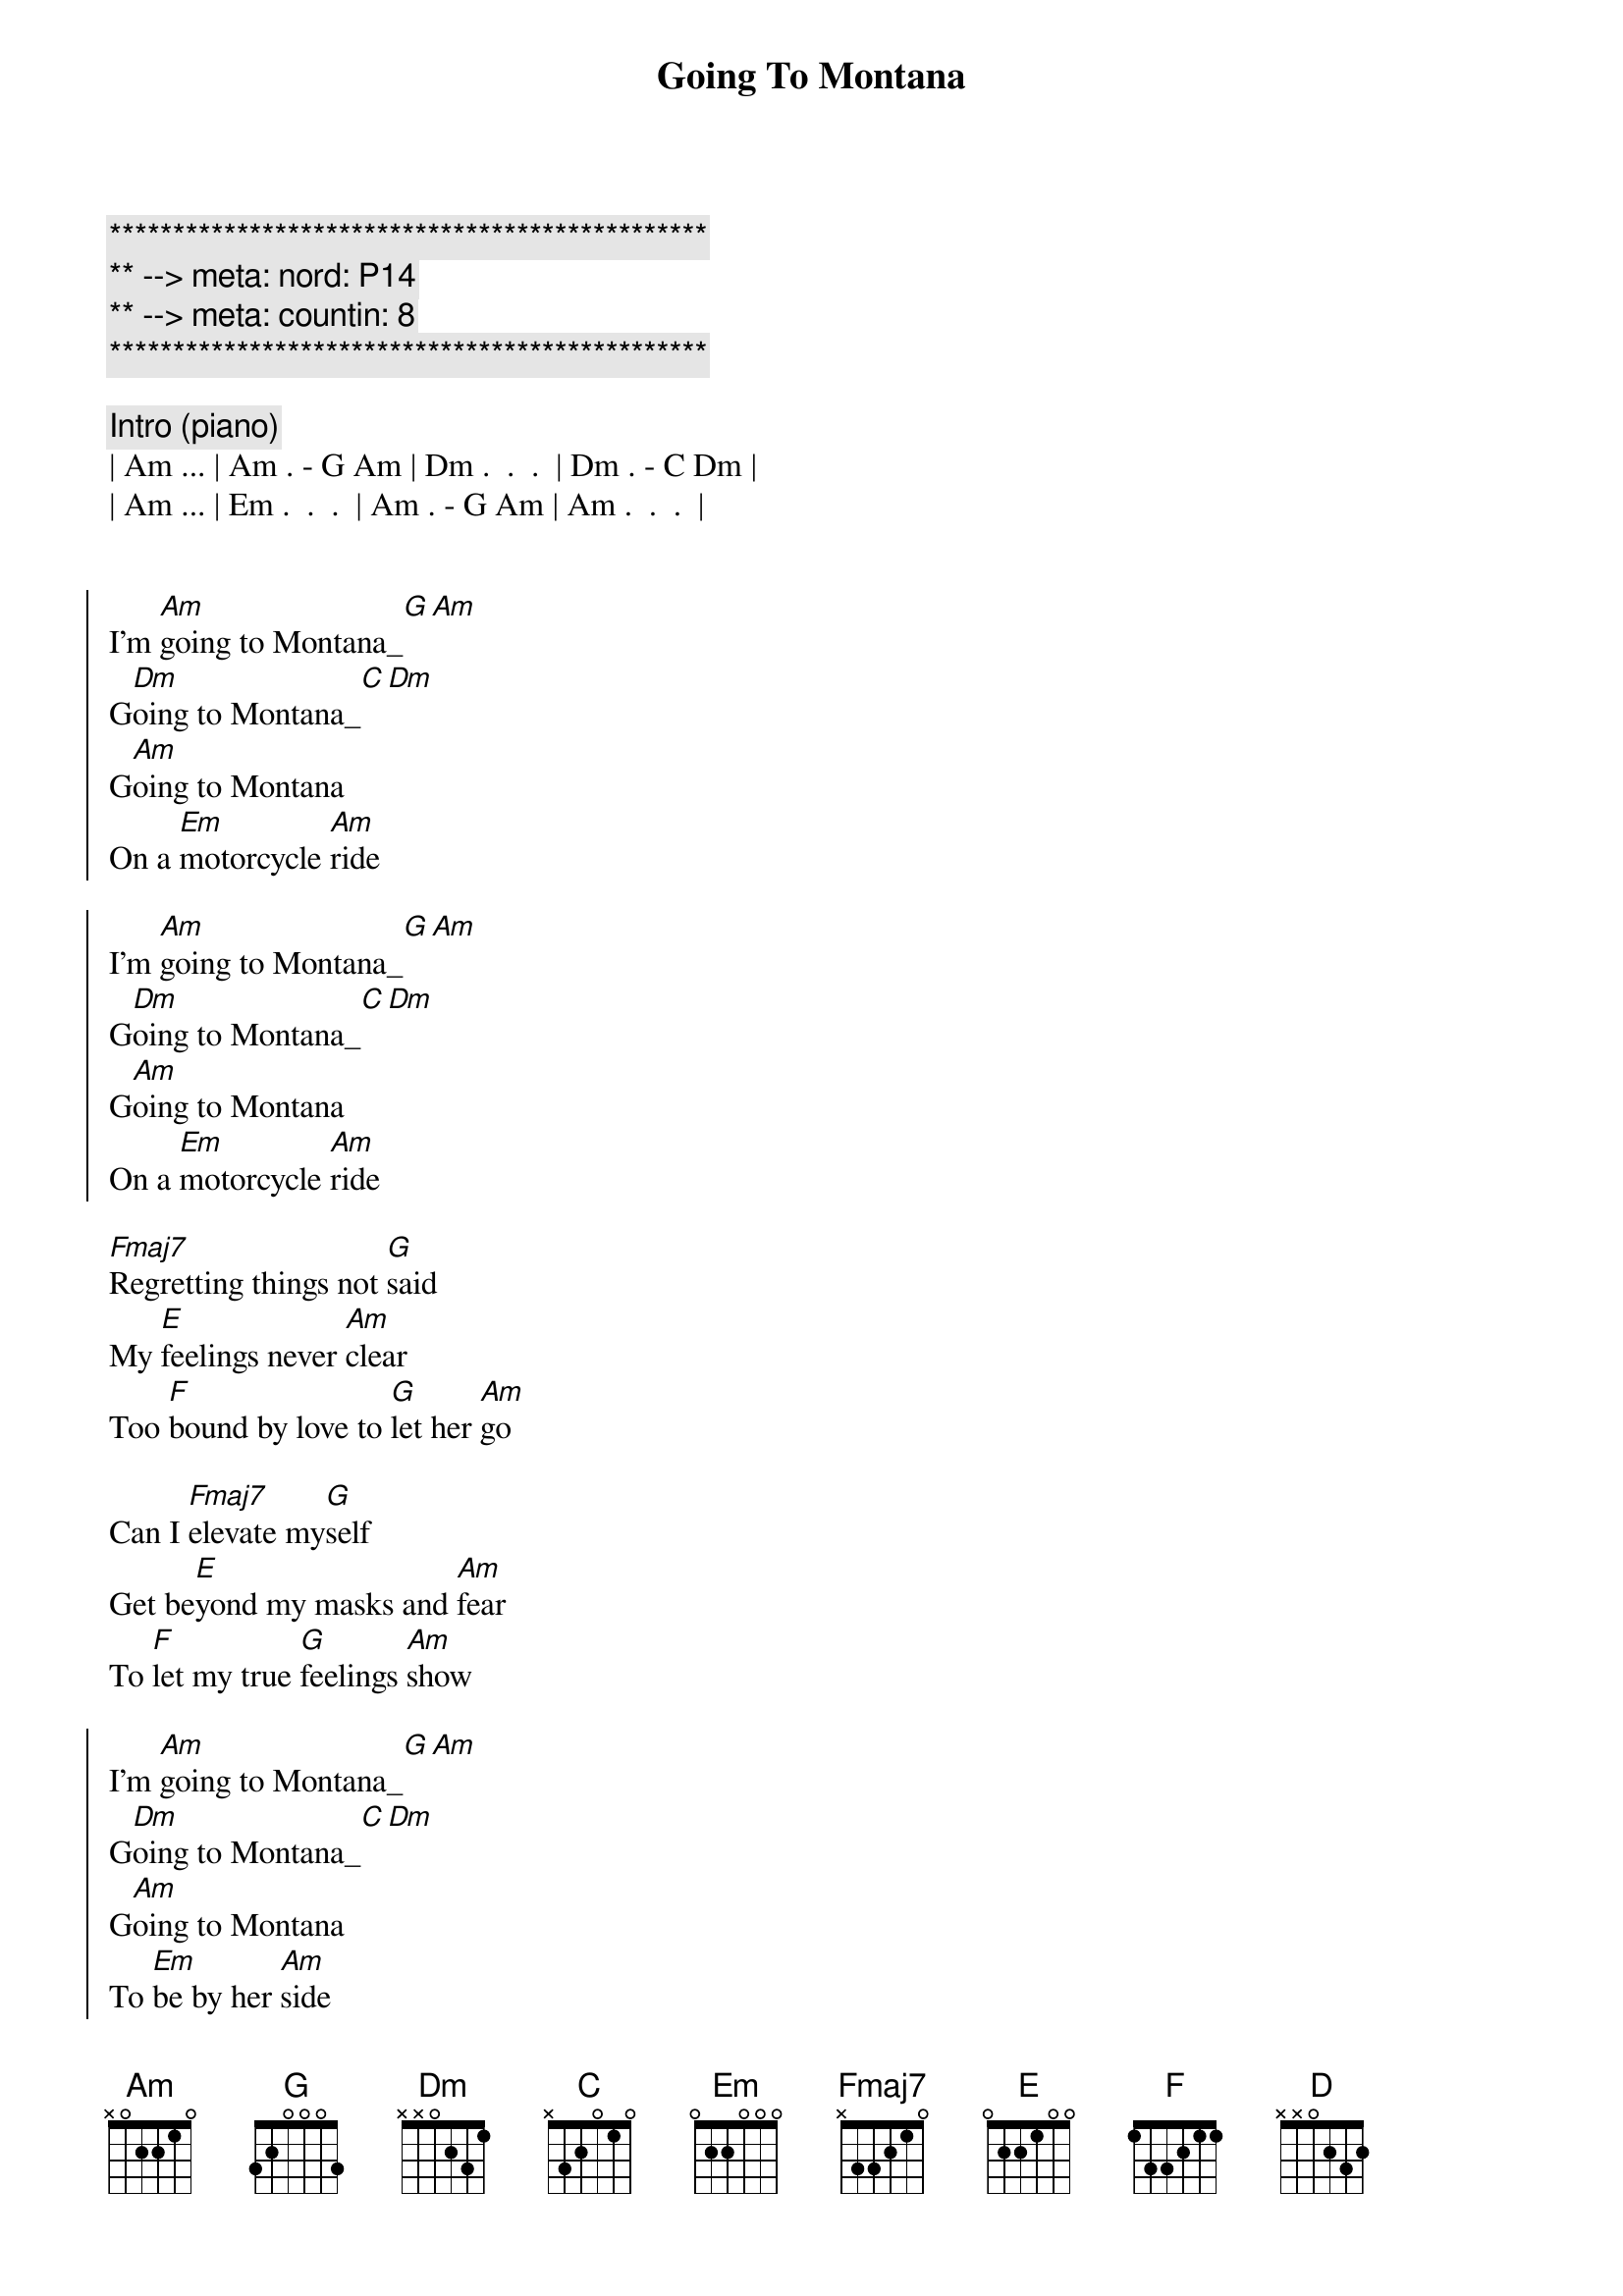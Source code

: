{title: Going To Montana}
{artist: Michael Sadri, Scott Davidson}
{key: Am}
{duration: 3:30}
{tempo: 136}
{meta: nord: P14}
{meta: countin: 8}

{c:***********************************************}
{c:** --> meta: nord: P14}
{c:** --> meta: countin: 8}
{c:***********************************************}

{c:Intro (piano)}
| Am ... | Am . - G Am | Dm .  .  .  | Dm . - C Dm |
| Am ... | Em .  .  .  | Am . - G Am | Am .  .  .  |


{start_of_chorus}
I'm [Am]going to Montana_[G][Am]
G[Dm]oing to Montana_[C][Dm]
G[Am]oing to Montana
On a [Em]motorcycle [Am]ride

I'm [Am]going to Montana_[G][Am]
G[Dm]oing to Montana_[C][Dm]
G[Am]oing to Montana
On a [Em]motorcycle [Am]ride
{end_of_chorus}

{start_of_verse}
[Fmaj7]Regretting things not [G]said 
My [E]feelings never [Am]clear
Too [F]bound by love to [G]let her [Am]go

Can I [Fmaj7]elevate my[G]self 
Get be[E]yond my masks and [Am]fear
To [F]let my true [G]feelings [Am]show
{end_of_verse}

{start_of_chorus}
I'm [Am]going to Montana_[G][Am]
G[Dm]oing to Montana_[C][Dm]
G[Am]oing to Montana
To [Em]be by her [Am]side
{end_of_chorus}

{c:Piano Solo}
| Am ... | Am ... | Dm ... | Dm ... |
| Am ... | Em ... | Am ... | Am ... |

{c: Bridge}
She's my [C]ship for eve[D]ry shore
She's my [F]dance for eve[E]ry floor
She's my [C]swim for eve[D]ry stream
She's my [F]day for eve[E]ry dream

{start_of_chorus}
Getting [Am]close to Montana_[G][Am]
C[Dm]lose to Montana_[C][Dm]
C[Am]lose to Montana
To [Em]be by her [Am]side
{end_of_chorus}

{start_of_verse}
[Fmaj7]From this moment [G]on
[E]I'll push the past [Am]aside
[F]And never again l[G]eave [Am]you 

[Fmaj7]Starting here and [G]now
[E]I swear I'll never [Am]hide
[F]My feelings [G]for [Am]you 
{end_of_verse}

{c: Outro}
I'm [Am]holding Montana_[G][Am]
H[Dm]olding Montana_[C][Dm]
H[Am]olding Montana
Love to [Em]be by her [Am]side
H[Am]olding Montana
Love to [Em]be by her [Am]side

{c: 73 bpm / double time}

{c: Instrumental Outro}
| Am Am . G | Am . . . | F F . C | F . . . |
| Dm Dm . C | Dm . . . | E . . . | E . . . | x2


{c: Guitar Solo}
| Am Am . G | Am . . . | F F . C | F . . . |
| Dm Dm . C | Dm . . . | E . . . | E . . . | x3


{c: Coda}
| Am Am . G | Am |
